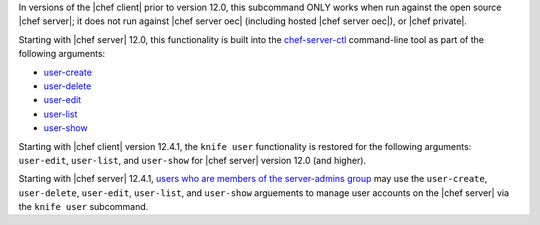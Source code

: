 .. The contents of this file may be included in multiple topics (using the includes directive).
.. The contents of this file should be modified in a way that preserves its ability to appear in multiple topics.


In versions of the |chef client| prior to version 12.0, this subcommand ONLY works when run against the open source |chef server|; it does not run against |chef server oec| (including hosted |chef server oec|), or |chef private|.

Starting with |chef server| 12.0, this functionality is built into the `chef-server-ctl <https://docs.chef.io/ctl_chef_server.html>`_ command-line tool as part of the following arguments:

* `user-create <https://docs.chef.io/ctl_chef_server.html#user-create>`_
* `user-delete <https://docs.chef.io/ctl_chef_server.html#user-delete>`_
* `user-edit <https://docs.chef.io/ctl_chef_server.html#user-edit>`_
* `user-list <https://docs.chef.io/ctl_chef_server.html#user-list>`_
* `user-show <https://docs.chef.io/ctl_chef_server.html#user-show>`_

Starting with |chef client| version 12.4.1, the ``knife user`` functionality is restored for the following arguments: ``user-edit``, ``user-list``, and ``user-show`` for |chef server| version 12.0 (and higher).

Starting with |chef server| 12.4.1, `users who are members of the server-admins group <https://docs.chef.io/ctl_chef_server.html#server-admins>`_ may use the ``user-create``, ``user-delete``, ``user-edit``, ``user-list``, and ``user-show`` arguements to manage user accounts on the |chef server| via the ``knife user`` subcommand.

